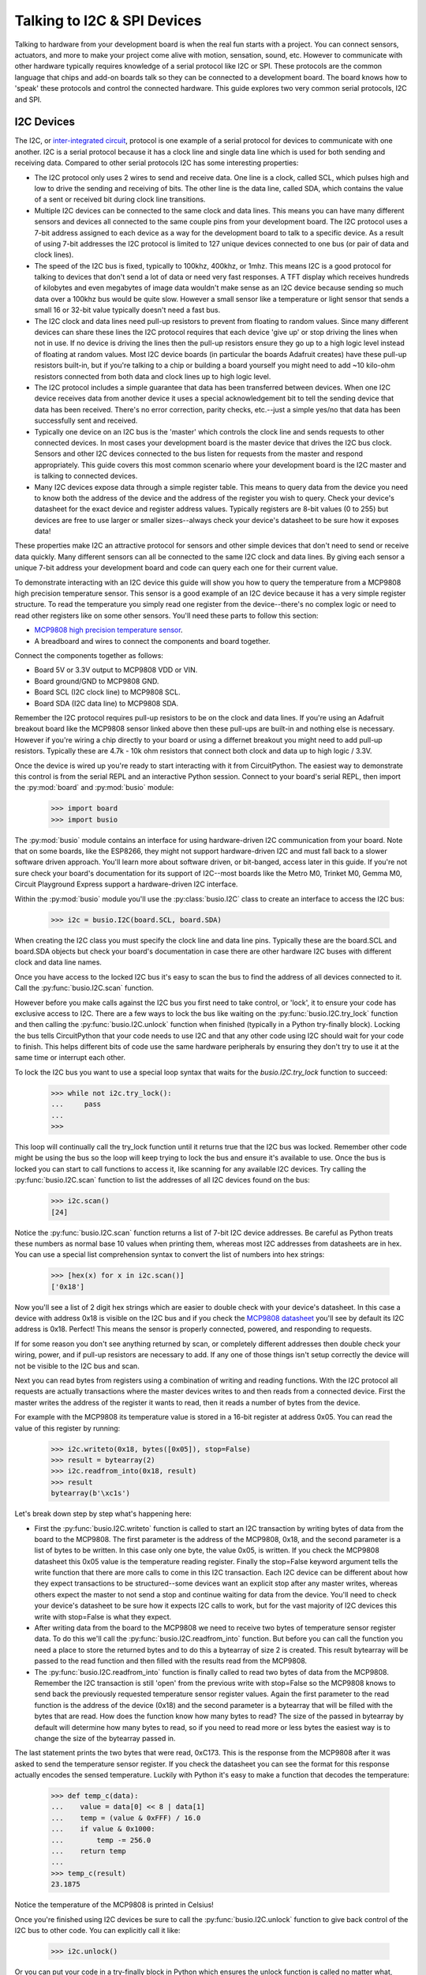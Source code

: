 Talking to I2C & SPI Devices
============================

Talking to hardware from your development board is when the real fun starts with
a project.  You can connect sensors, actuators, and more to make your project
come alive with motion, sensation, sound, etc.  However to communicate with
other hardware typically requires knowledge of a serial protocol like I2C or
SPI.  These protocols are the common language that chips and add-on boards talk
so they can be connected to a development board.  The board knows how to 'speak'
these protocols and control the connected hardware.  This guide explores two
very common serial protocols, I2C and SPI.

I2C Devices
-----------

The I2C, or `inter-integrated circuit <https://en.wikipedia.org/wiki/I²C>`_,
protocol is one example of a serial protocol for devices to communicate with one
another.  I2C is a serial protocol because it has a clock line and single data
line which is used for both sending and receiving data.  Compared to other
serial protocols I2C has some interesting properties:

- The I2C protocol only uses 2 wires to send and receive data.  One line is a clock, called SCL, which pulses high and low to drive the sending and receiving of bits.  The other line is the data line, called SDA, which contains the value of a sent or received bit during clock line transitions.
- Multiple I2C devices can be connected to the same clock and data lines.  This means you can have many different sensors and devices all connected to the same couple pins from your development board.  The I2C protocol uses a 7-bit address assigned to each device as a way for the development board to talk to a specific device.  As a result of using 7-bit addresses the I2C protocol is limited to 127 unique devices connected to one bus (or pair of data and clock lines).
- The speed of the I2C bus is fixed, typically to 100khz, 400khz, or 1mhz.  This means I2C is a good protocol for talking to devices that don't send a lot of data or need very fast responses.  A TFT display which receives hundreds of kilobytes and even megabytes of image data wouldn't make sense as an I2C device because sending so much data over a 100khz bus would be quite slow.  However a small sensor like a temperature or light sensor that sends a small 16 or 32-bit value typically doesn't need a fast bus.
- The I2C clock and data lines need pull-up resistors to prevent from floating to random values.  Since many different devices can share these lines the I2C protocol requires that each device 'give up' or stop driving the lines when not in use.  If no device is driving the lines then the pull-up resistors ensure they go up to a high logic level instead of floating at random values.  Most I2C device boards (in particular the boards Adafruit creates) have these pull-up resistors built-in, but if you're talking to a chip or building a board yourself you might need to add ~10 kilo-ohm resistors connected from both data and clock lines up to high logic level.
- The I2C protocol includes a simple guarantee that data has been transferred between devices.  When one I2C device receives data from another device it uses a special acknowledgement bit to tell the sending device that data has been received.  There's no error correction, parity checks, etc.--just a simple yes/no that data has been successfully sent and received.
- Typically one device on an I2C bus is the 'master' which controls the clock line and sends requests to other connected devices.  In most cases your development board is the master device that drives the I2C bus clock.  Sensors and other I2C devices connected to the bus listen for requests from the master and respond appropriately.  This guide covers this most common scenario where your development board is the I2C master and is talking to connected devices.
- Many I2C devices expose data through a simple register table.  This means to query data from the device you need to know both the address of the device and the address of the register you wish to query.  Check your device's datasheet for the exact device and register address values.  Typically registers are 8-bit values (0 to 255) but devices are free to use larger or smaller sizes--always check your device's datasheet to be sure how it exposes data!

These properties make I2C an attractive protocol for sensors and other simple
devices that don't need to send or receive data quickly.  Many different sensors
can all be connected to the same I2C clock and data lines.  By giving each
sensor a unique 7-bit address your development board and code can query each one
for their current value.

To demonstrate interacting with an I2C device this guide will show you how to
query the temperature from a MCP9808 high precision temperature sensor.  This
sensor is a good example of an I2C device because it has a very simple register
structure.  To read the temperature you simply read one register from the
device--there's no complex logic or need to read other registers like on some
other sensors.  You'll need these parts to follow this section:

- `MCP9808 high precision temperature sensor <https://www.adafruit.com/product/1782>`_.
- A breadboard and wires to connect the components and board together.

Connect the components together as follows:

.. image:: images/03_i2c_spi_figure_1.png

- Board 5V or 3.3V output to MCP9808 VDD or VIN.
- Board ground/GND to MCP9808 GND.
- Board SCL (I2C clock line) to MCP9808 SCL.
- Board SDA (I2C data line) to MCP9808 SDA.

Remember the I2C protocol requires pull-up resistors to be on the clock and data
lines.  If you're using an Adafruit breakout board like the MCP9808 sensor
linked above then these pull-ups are built-in and nothing else is necessary.
However if you're wiring a chip directly to your board or using a differnet
breakout you might need to add pull-up resistors.  Typically these are 4.7k -
10k ohm resistors that connect both clock and data up to high logic / 3.3V.

Once the device is wired up you're ready to start interacting with it from
CircuitPython.  The easiest way to demonstrate this control is from the serial
REPL and an interactive Python session.  Connect to your board's serial REPL,
then import the :py:mod:`board` and :py:mod:`busio` module:

  >>> import board
  >>> import busio

The :py:mod:`busio` module contains an interface for using hardware-driven I2C
communication from your board.  Note that on some boards, like the ESP8266, they
might not support hardware-driven I2C and must fall back to a slower software
driven approach.  You'll learn more about software driven, or bit-banged, access
later in this guide.  If you're not sure check your board's documentation for
its support of I2C--most boards like the Metro M0, Trinket M0, Gemma M0, Circuit
Playground Express support a hardware-driven I2C interface.

Within the :py:mod:`busio` module you'll use the :py:class:`busio.I2C` class to
create an interface to access the I2C bus:

  >>> i2c = busio.I2C(board.SCL, board.SDA)

When creating the I2C class you must specify the clock line and data line pins.
Typically these are the board.SCL and board.SDA objects but check your board's
documentation in case there are other hardware I2C buses with different clock
and data line names.

Once you have access to the locked I2C bus it's easy to scan the bus to find the
address of all devices connected to it.  Call the :py:func:`busio.I2C.scan`
function.

However before you make calls against the I2C bus you first need to take
control, or 'lock', it to ensure your code has exclusive access to I2C.  There
are a few ways to lock the bus like waiting on the :py:func:`busio.I2C.try_lock`
function and then calling the :py:func:`busio.I2C.unlock` function when finished
(typically in a Python try-finally block).  Locking the bus tells CircuitPython
that your code needs to use I2C and that any other code using I2C should wait
for your code to finish.  This helps different bits of code use the same
hardware peripherals by ensuring they don't try to use it at the same time or
interrupt each other.

To lock the I2C bus you want to use a special loop syntax that waits for the
`busio.I2C.try_lock` function to succeed:

  >>> while not i2c.try_lock():
  ...     pass
  ...
  >>>

This loop will continually call the try_lock function until it returns true that
the I2C bus was locked.  Remember other code might be using the bus so the loop
will keep trying to lock the bus and ensure it's available to use.  Once the bus
is locked you can start to call functions to access it, like scanning for any
available I2C devices.  Try calling the :py:func:`busio.I2C.scan` function to
list the addresses of all I2C devices found on the bus:

  >>> i2c.scan()
  [24]

Notice the :py:func:`busio.I2C.scan` function returns a list of 7-bit I2C device
addresses.  Be careful as Python treats these numbers as normal base 10 values
when printing them, whereas most I2C addresses from datasheets are in hex.  You
can use a special list comprehension syntax to convert the list of numbers into
hex strings:

  >>> [hex(x) for x in i2c.scan()]
  ['0x18']

Now you'll see a list of 2 digit hex strings which are easier to double check
with your device's datasheet.  In this case a device with address 0x18 is
visible on the I2C bus and if you check the `MCP9808 datasheet
<http://ww1.microchip.com/downloads/en/DeviceDoc/25095A.pdf>`_ you'll see by
default its I2C address is 0x18.  Perfect!  This means the sensor is properly
connected, powered, and responding to requests.

If for some reason you don't see anything returned by scan, or completely
different addresses then double check your wiring, power, and if pull-up
resistors are necessary to add.  If any one of those things isn't setup
correctly the device will not be visible to the I2C bus and scan.

Next you can read bytes from registers using a combination of writing and
reading functions.  With the I2C protocol all requests are actually transactions
where the master devices writes to and then reads from a connected device.
First the master writes the address of the register it wants to read, then it
reads a number of bytes from the device.

For example with the MCP9808 its temperature value is stored in a 16-bit
register at address 0x05.  You can read the value of this register by running:

  >>> i2c.writeto(0x18, bytes([0x05]), stop=False)
  >>> result = bytearray(2)
  >>> i2c.readfrom_into(0x18, result)
  >>> result
  bytearray(b'\xc1s')

Let's break down step by step what's happening here:

- First the :py:func:`busio.I2C.writeto` function is called to start an I2C transaction by writing bytes of data from the board to the MCP9808.  The first parameter is the address of the MCP9808, 0x18, and the second parameter is a list of bytes to be written.  In this case only one byte, the value 0x05, is written.  If you check the MCP9808 datasheet this 0x05 value is the temperature reading register.  Finally the stop=False keyword argument tells the write function that there are more calls to come in this I2C transaction.  Each I2C device can be different about how they expect transactions to be structured--some devices want an explicit stop after any master writes, whereas others expect the master to not send a stop and continue waiting for data from the device.  You'll need to check your device's datasheet to be sure how it expects I2C calls to work, but for the vast majority of I2C devices this write with stop=False is what they expect.
- After writing data from the board to the MCP9808 we need to receive two bytes of temperature sensor register data.  To do this we'll call the :py:func:`busio.I2C.readfrom_into` function.  But before you can call the function you need a place to store the returned bytes and to do this a bytearray of size 2 is created.  This result bytearray will be passed to the read function and then filled with the results read from the MCP9808.
- The :py:func:`busio.I2C.readfrom_into` function is finally called to read two bytes of data from the MCP9808.  Remember the I2C transaction is still 'open' from the previous write with stop=False so the MCP9808 knows to send back the previously requested temperature sensor register values.  Again the first parameter to the read function is the address of the device (0x18) and the second parameter is a bytearray that will be filled with the bytes that are read.  How does the function know how many bytes to read?  The size of the passed in bytearray by default will determine how many bytes to read, so if you need to read more or less bytes the easiest way is to change the size of the bytearray passed in.

The last statement prints the two bytes that were read, 0xC173.  This is the
response from the MCP9808 after it was asked to send the temperature sensor
register.  If you check the datasheet you can see the format for this response
actually encodes the sensed temperature. Luckily with Python it's easy to make a
function that decodes the temperature:

  >>> def temp_c(data):
  ...    value = data[0] << 8 | data[1]
  ...    temp = (value & 0xFFF) / 16.0
  ...    if value & 0x1000:
  ...        temp -= 256.0
  ...    return temp
  ...
  >>> temp_c(result)
  23.1875

Notice the temperature of the MCP9808 is printed in Celsius!

Once you're finished using I2C devices be sure to call the
:py:func:`busio.I2C.unlock` function to give back control of the I2C bus to
other code.  You can explicitly call it like:

  >>> i2c.unlock()

Or you can put your code in a try-finally block in Python which ensures the
unlock function is called no matter what, even if your code fails.  For example
a complete scan and read with try-finally might look like:

  >>> while not i2c.try_lock():
  ...     pass
  ...
  >>> try:
  ...     [hex(x) for x in i2c.scan()]
  ...     i2c.writeto(0x18, bytes([0x05]), stop=False)
  ...     result = bytearray(2)
  ...     i2c.readfrom_into(0x18, result)
  ... finally:
  ...     i2c.unlock()
  ...
  ['0x18']
  >>> result
  bytearray(b'\xc1s')

That's all there is to interacting with I2C devices from CircuitPython!  With
the :py:class:`busio.I2C` class you have direct access to crafting I2C
transactions of almost unlimited complexity.  Most devices will use the basic
write register, read bytes flow you saw here, but be sure to check your device's
datasheet in case it has different I2C protocol requirements.

An interesting property of most I2C devices is that they expose data with simple
registers.  Like you saw above with the MCP9808 sensor the register 0x05 held
the temperature as 2 bytes of data.  It's sometimes handy to scan all of the
registers of an I2C device and print out their values.  Here's an example of
scanning a set of registers from the first I2C device found and printing their
contents as hex (you might want to save this as a main.py file that runs at boot
instead of typing it all into the REPL!)::

  import board
  import busio

  REGISTERS = (0, 256)  # Range of registers to read, from the first up to (but
                        # not including!) the second value.

  REGISTER_SIZE = 2     # Number of bytes to read from each register.

  # Initialize and lock the I2C bus.
  i2c = busio.I2C(board.SCL, board.SDA)
  while not i2c.try_lock():
      pass

  # Find the first I2C device available.
  devices = i2c.scan()
  while len(devices) < 1:
      devices = i2c.scan()
  device = devices[0]
  print('Found device with address: {}'.format(hex(device)))

  # Scan all the registers and read their byte values.
  result = bytearray(REGISTER_SIZE)
  for register in range(*REGISTERS):
      try:
          i2c.writeto(device, bytes([register]))
          i2c.readfrom_into(device, result)
      except OSError:
          continue  # Ignore registers that don't exist!
      print('Address {0}: {1}'.format(hex(register), ' '.join([hex(x) for x in result])))

  # Unlock the I2C bus when finished.  Ideally put this in a try-finally!
  i2c.unlock()

For example with the MCP9808 you might see output like::

  Found device with address: 0x18
  Address 0x0: 0x0 0x1d
  Address 0x1: 0x0 0x0
  Address 0x2: 0x0 0x0
  Address 0x3: 0x0 0x0
  Address 0x4: 0x0 0x0
  Address 0x5: 0xc1 0x83
  Address 0x6: 0x0 0x54
  Address 0x7: 0x4 0x0
  Address 0x8: 0x3 0x1
  Address 0x9: 0x60 0x1
  Address 0xa: 0xa2 0x1
  Address 0xb: 0x25 0x88
  Address 0xc: 0x0 0x1

Also for interacting with most sensors and devices you typically don't need to
write these low-level direct I2C bus manipulation requests.  Instead look for a
higher level library to interact with the device, like the `CircuitPython
MCP9808 library <https://github.com/adafruit/Adafruit_CircuitPython_MCP9808>`_.
Using a library saves you the work of writing this low-level I2C code and
instead you can interact with simple temperature and other device properties.
However it is handy to know how to write low-level I2C transactions in case
you're dealing with devices that don't yet have a driver available!

SPI Devices
-----------

The SPI protocol, or `serial peripheral interface
<https://en.wikipedia.org/wiki/Serial_Peripheral_Interface_Bus>`_, is another
example of a serial protocol for two devices to send and receive data.  The big
difference between SPI and I2C is that SPI uses a few more wires, in particular
an explicit data input and data output wire instead of sharing a single data
wire like with I2C.  There's also a clock wire like in I2C, but with SPI it has
the freedom to use almost any speed it desires from a few kilohertz up to
hundreds of megahertz (if the hardware supports it!).  This makes the SPI
protocol great for devices like TFT displays that need to be sent very large
amounts of data--with control over the clock speed it's possible to very quickly
send entire screen images to the display.

Compared to I2C the SPI protocol has some interesting properties:

- SPI uses 3 to 4 wires for sending and receiving data.  One wire is a clock line that toggles up and down to drive bits being sent and received.  Like with I2C only the master device can drive the clock.  Another wire is MOSI, or 'master output, slave input' which is the data output from your board and sent to a connected device.  Likewise a MISO wire, or 'master input, slave output', is for sending data from the device to the board receiving it.  Finally most chips have a CS, or chip select, wire which is toggled to tell the chip that it should listen and respond to requests on the SPI bus.
- Like I2C multiple devices can share the same SPI bus, however a big difference is that each device typically requires its own unique CS line.  Remember the CS/chip select line is what tells a chip that it should listen for SPI traffic.  As a result for each SPI device you connect to your board it can share the clock, MOSI, MISO lines but must have its own CS line (typically connected to any free digital I/O pin).
- SPI devices have different requirements for speed (sometimes called baudrate), polarity, and phase.  The `SPI page on Wikipedia <https://en.wikipedia.org/wiki/Serial_Peripheral_Interface_Bus>`_ has a good description of what polarity and phase mean--they control how the data is sent and received over the MISO and MOSI lines.  Different polarity values control if a digital high or low logic level means a bit is a one or zero.  Similarly different phase values control when data is read and written by devices--either with the rising or falling edge of the clock line.  The important thing to know about phase and polarity is that each device has its own requirement for setting them so be sure to check your device's datasheet.  Many devices are 'mode 0' which means a polarity and phase of 0 but watch out because some devices use different modes.
- Like with I2C the basic operations are reading and writing bits and bytes of data over the data lines.  However unlike SPI there is no guarantee or check that a connected device received or sent data successfully.  Sometimes chips have extra lines to watch for an acknowledgment, but sometimes they don't and the SPI requests are 'fire and forget' with no guarantee they were received.

To demonstrate interacting with a SPI device this guide will show you how to
query the temperature from a MAX31855 thermocouple temperature sensor.  This
sensor is a good example of an SPI device because it has a very simple
interface, you just connect a MISO line and read bytes of temperature data.
There are no registers or other complex structures to configure and process on
the chip.  You'll need these parts to follow this section:

- `MAX31855 thermocouple temperature sensor <https://www.adafruit.com/product/269>`_.
- If you don't have one a simple `K-type thermocouple <https://www.adafruit.com/product/270>`_ is also required to connect to the MAX31855.
- A breadboard and wires to connect the components and board together.

Connect the components together as follows:

.. image:: images/03_i2c_spi_figure_2.png

- Board 5V or 3.3V output to MAX31855 VIN.
- Board ground/GND to MAX31855 GND.
- Board SCK (SPI clock line) to MAX31855 CLK/clock.  Note this is on the small 2x3 header on a Metro M0 Express or other Arduino form-factor boards.
- Board MISO to MAX31855 DO (data output, AKA MISO). Note this is also on the small 2x3 header on a Metro M0 Express or other Arduino form-factor board.
- Board D2 (or any free digital I/O pin) to MAX31855 CS/chip select.

The wiring above will configure hardware-based SPI communication.  Like with I2C
you can choose to use your microprocessor's built-in SPI communication hardware,
or you might use software 'bit banging' to talk SPI much more slowly over any
digital I/O lines.  You'll see how to switch to software SPI further in this
guide.

Once the board is wired up connect to the REPL.  You'll need to import the
:py:mod:`board`, :py:mod:`busio`, and :py:mod:`digitalio` modules:

  >>> import board
  >>> import busio
  >>> import digitalio

Remember the CS line is just a simple digital I/O line so we need to use the
digitalio module to control it.  Let's setup a digital output to drive this
line:

  >>> cs = digitalio.DigitalInOut(board.D2)
  >>> cs.direction = digitalio.Direction.OUTPUT
  >>> cs.value = True

For most chips they expect the CS line to be held high when they aren't in use
and then pulled low when the processor is talking to them.  However check your
device's datasheet as the polarity and phase (or mode) can change how the chip
expects CS to work!  In this case the MAX31855 expects CS to be high when not in
use and pulled low when talking to it.  We'll start the CS line in a high or
true value so that it isn't yet listening.

Now we need to create an interface to the SPI hardware bus.  Do so with this
line to create an instance of the :py:class:`busio.SPI` class:

  >>> spi = busio.SPI(board.SCK, MISO=board.MISO)

To create the SPI class you must pass at least a clock pin and then optionally
the MISO and MOSI pins.  In this case the MAX31855 doesn't use the MOSI pin so
we only provide MISO.

Now we're almost ready to read data from the sensor.  However just like with I2C
you must lock the SPI bus before you send and receive data.  The
:py:func:`busio.SPI.try_lock` and :py:func:`busio.SPI.unlock` functions can do
this like with I2C. Let's read 4 bytes of data from the chip:

  >>> while not spi.try_lock():
  ...     pass
  ...
  >>> spi.configure(baudrate=5000000, phase=0, polarity=0)
  >>> cs.value = False
  >>> result = bytearray(4)
  >>> spi.readinto(result)
  >>> cs.value = True
  >>> result
  bytearray(b'\x01\xa8\x1a\xf0')

Before digging into the results let's break down what just happened:

- The while loop at the start will attempt to lock the SPI bus so your code can access SPI devices.  Just like with I2C you need to call try_lock (and later unlock) to ensure you are the only user of the SPI bus.
- The :py:func:`busio.SPI.configure` function is called to configure the speed, phase, and polarity of the SPI bus.  It's important to always call configure after locking the bus and before talking to your device as communication with other devices might have changed the speed, polarity, etc.  You'll need to look up the exact speed and other values from your device's datasheet.  For the MAX31855 we'll use a speed of 5mhz and a polarity and phase of 0 (sometimes called mode 0).
- Next we toggle the CS line down to a low logic level.  Remember with SPI each device needs a chip select line to tell it when it's ready to send and receive data.
- A 4 byte buffer is created to hold the result of the SPI read.  Just like with I2C reads you need to pass a buffer that will be filled with response data, and the size of the buffer determines how many bytes are read.
- The :py:func:`busio.SPI.readinto` function is called to read 4 bytes of data from the MAX31855.  Remember the size of the passed in buffer determines how many bytes of data are read.
- Finally the CS line is toggled back to a high digital logic level.  This tells the MAX31855 we're done talking to it and it can stop listening or sending data.

Notice the returned data has the hex value 0x01A81AF0.  Just like with the
MCP9808 you'll need to check your device's datasheet to see how to interpret the
data.  In this case you can again make a little Python function to convert the
raw bytes into temperature data:

  >>> def temp_c(data):
  ...    temp = data[0] << 8 | data[1]
  ...    if temp & 0x0001:
  ...        return float('NaN')  # Fault reading data.
  ...    temp >>= 2
  ...    if temp & 0x2000:
  ...        temp -= 16384  # Sign bit set, take 2's compliment.
  ...    return temp * 0.25
  ...
  >>> temp_c(result)
  26.5

Awesome, a value of 26.5 degrees Celsius was read from the sensor!  Try touching
the thermocouple with your finger and running the SPI read code again to get
another temperature reading to compare.  Remember to toggle the CS pin low and
then back high in between reading SPI data!

Although the MAX31855 doesn't require it and it's not shown above, you can also
use the :py:func:`busio.SPI.write` function to send data over the MOSI line.
For example to send the bytes 0x01, 0xFF you would run:

  >>> spi.configure(baudrate=5000000, phase=0, polarity=0)
  >>> cs.value = False
  >>> spi.write(bytes([0x01, 0xFF]))
  >>> cs.value = True

Just like with reading data you want to make sure the bus is configured for the
right speed, phase, and polarity.  Then you toggle the CS line low to tell the
device you're about to talk to it, send data with the :py:func:`busio.SPI.write`
function, and toggle the CS line back high again.

Finally, don't forget to call :py:func:`busio.SPI.unlock` to unlock the SPI bus
and let other code use it:

  >>> spi.unlock()

Again you might want to put this all in a try-finally block to make sure unlock
is always called, even if something fails and throws an exception.  Here's an
example of a complete sensor read with the try-finally syntax:

  >>> while not spi.try_lock():
  ...     pass
  ...
  >>> try:
  ...     spi.configure(baudrate=5000000, phase=0, polarity=0)
  ...     cs.value = False
  ...     result = bytearray(4)
  ...     spi.readinto(result)
  ...     cs.value = True
  ... finally:
  ...     spi.unlock()
  ...
  >>> result
  bytearray(b'\x01\xa8\x1a\xf0')

That's all there is to the basics of reading and writing data with the SPI
protocol!  Just like with I2C you typically don't need to go straight to these
low-level SPI protocol requests, instead look for a library to interface with
your hardware. In this case the `CircuitPython MAX31855 library
<https://github.com/adafruit/Adafruit_CircuitPython_MAX31855>`_ is exactly what
you want to use to talk to this thermocouple sensor.  Using a library simplifies
access to the sensor data and saves you from writing all the complex SPI
transaction code.  However if your device doesn't have a library you might need
to interface with it directly using code like the above!

Software SPI & I2C
^^^^^^^^^^^^^^^^^^

As mentioned above there are some cases where using the hardware's SPI (or even
I2C) support isn't possible.  Perhaps you have so many devices you've exceeded
the available pins or resources, or maybe the hardware bus pins aren't
accessible.  In these cases you can fall back to a software-driven, or sometimes
called 'bit-banged', approach to driving the SPI protocol.  This approach uses
simple digital I/O lines to read and write SPI protocol data.  The big
difference between hardware and software SPI is speed--with software SPI it will
run much slower than hardware SPI because toggling digital I/O is slower than
dedicated hardware SPI.  However in many cases like reading this temperature
sensor the speed of the bus doesn't matter and you can use software SPI.

To try software SPI re-wire the MAX31855 as follows:

.. image:: images/03_i2c_spi_figure_2.png

- Board 5V or 3.3V output to MAX31855 VIN.
- Board ground/GND to MAX31855 GND.
- Board D4 to MAX31855 CLK/clock.
- Board D3 to MAX31855 DO (data output, AKA MISO).
- Board D2 to MAX31855 CS/chip select.

Notice all of the SPI lines are connected to digital I/O lines.  You can
actually change these to any other digital I/O lines (but you'll need to modify
the code to match!).

Now import and configure the CS line exactly as before:

  >>> import board
  >>> import digitalio
  >>> cs = digitalio.DigitalInOut(board.D2)
  >>> cs.direction = digitalio.Direction.OUTPUT
  >>> cs.value = True

At this point you're ready to configure the software SPI bus by using the
:py:mod:`bitbangio` module.  The :py:mod:`bitbangio` modules provides all of the
software-based protocol support, like SPI and I2C.  Luckily the interface to the
bitbangio classes is exactly the same as for the busio hardware-based interfaces
so your code doesn't change much beyond what library it imports and how it
creates the SPI class:

  >>> import bitbangio
  >>> spi = bitbangio.SPI(board.D4, MISO=board.D3)

Just like with the busio SPI class the :py:class:`bitbangio.SPI` class is
created and told the clock line and MISO line (it can also optionally be told
the MOSI line).  Notice all these lines are just simple digital I/O pins that
you wired above.

Now using the software-based SPI bus is *exactly* the same as with hardware like
above!  Try the same code:

  >>> while not spi.try_lock():
  ...     pass
  ...
  >>> spi.configure(baudrate=5000000, phase=0, polarity=0)
  >>> cs.value = False
  >>> result = bytearray(4)
  >>> spi.readinto(result)
  >>> cs.value = True
  >>> result
  bytearray(b'\x01\xa8\x1a\xf0')

Awesome you received 4 bytes of temperature data just like with hardware SPI!
The big difference here is that code in CircuitPython is driving the digital
pins to run the SPI protocol instead of hardware built-in to the microprocessor.
This means the call to read data is a little slower (it's certainly not running
at 5mhz like requested) but for most devices they don't care about the slower
speed.

Again remember to call :py:func:`bitbangio.SPI.unlock` to unlock the software
SPI bus!

  >>> spi.unlock()

You can do the exact same software 'bit-bang' trick with the I2C protocol too.
Use the :py:class:`bitbangio.I2C` class from the :py:mod:`bitbangio` module in
place of the :py:class:`busio.I2C` class.  The interface between the two classes
is the same so you just change how you import and create the I2C interface, for
example:

  >>> import board
  >>> import bitbangio
  >>> i2c = bitbangio.I2C(board.D3, board.D2)

The above would create a software I2C interface using D3 as the clock and D2 as
the data line.  This is handy for adding more I2C peripherals or using pins
other than SCL and SDA.  Again the speed is slower, but most devices don't care
about speed. Also note on some boards like the ESP8266 software I2C is required
as the microprocessor doesn't support hardware I2C!

.. Author: Tony DiCola
   Copyright: 2017

